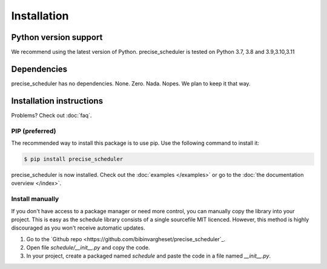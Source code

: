 Installation
============


Python version support
######################

We recommend using the latest version of Python.
precise_scheduler is tested on Python 3.7, 3.8 and 3.9,3.10,3.11




Dependencies
############

precise_scheduler has no dependencies. None. Zero. Nada. Nopes.
We plan to keep it that way.


Installation instructions
#########################

Problems? Check out :doc:`faq`.

PIP (preferred)
***************
The recommended way to install this package is to use pip.
Use the following command to install it:

.. code-block:: bash

    $ pip install precise_scheduler

precise_scheduler is now installed.
Check out the :doc:`examples </examples>` or go to the :doc:`the documentation overview </index>`.



Install manually
**************************
If you don't have access to a package manager or need more control, you can manually copy the library into your project.
This is easy as the schedule library consists of a single sourcefile MIT licenced.
However, this method is highly discouraged as you won't receive automatic updates.

1. Go to the `Github repo <https://github.com/bibinvargheset/precise_scheduler`_.
2. Open file `schedule/__init__.py` and copy the code.
3. In your project, create a packaged named `schedule` and paste the code in a file named `__init__.py`.